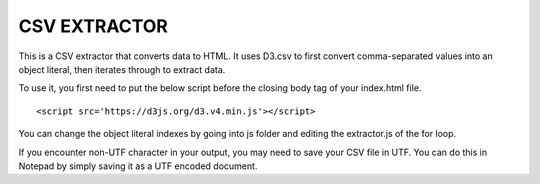 =============
CSV EXTRACTOR
=============

This is a CSV extractor that converts data to HTML. It uses D3.csv to first convert comma-separated values into an object literal, then iterates through to extract data. 

To use it, you first need to put the below script before the closing body tag of your index.html file.
::
  <script src='https://d3js.org/d3.v4.min.js'></script>

You can change the object literal indexes by going into js folder and editing the extractor.js of the for loop.

If you encounter non-UTF character in your output, you may need to save your CSV file in UTF. You can do this in Notepad by simply saving it as a UTF encoded document.

